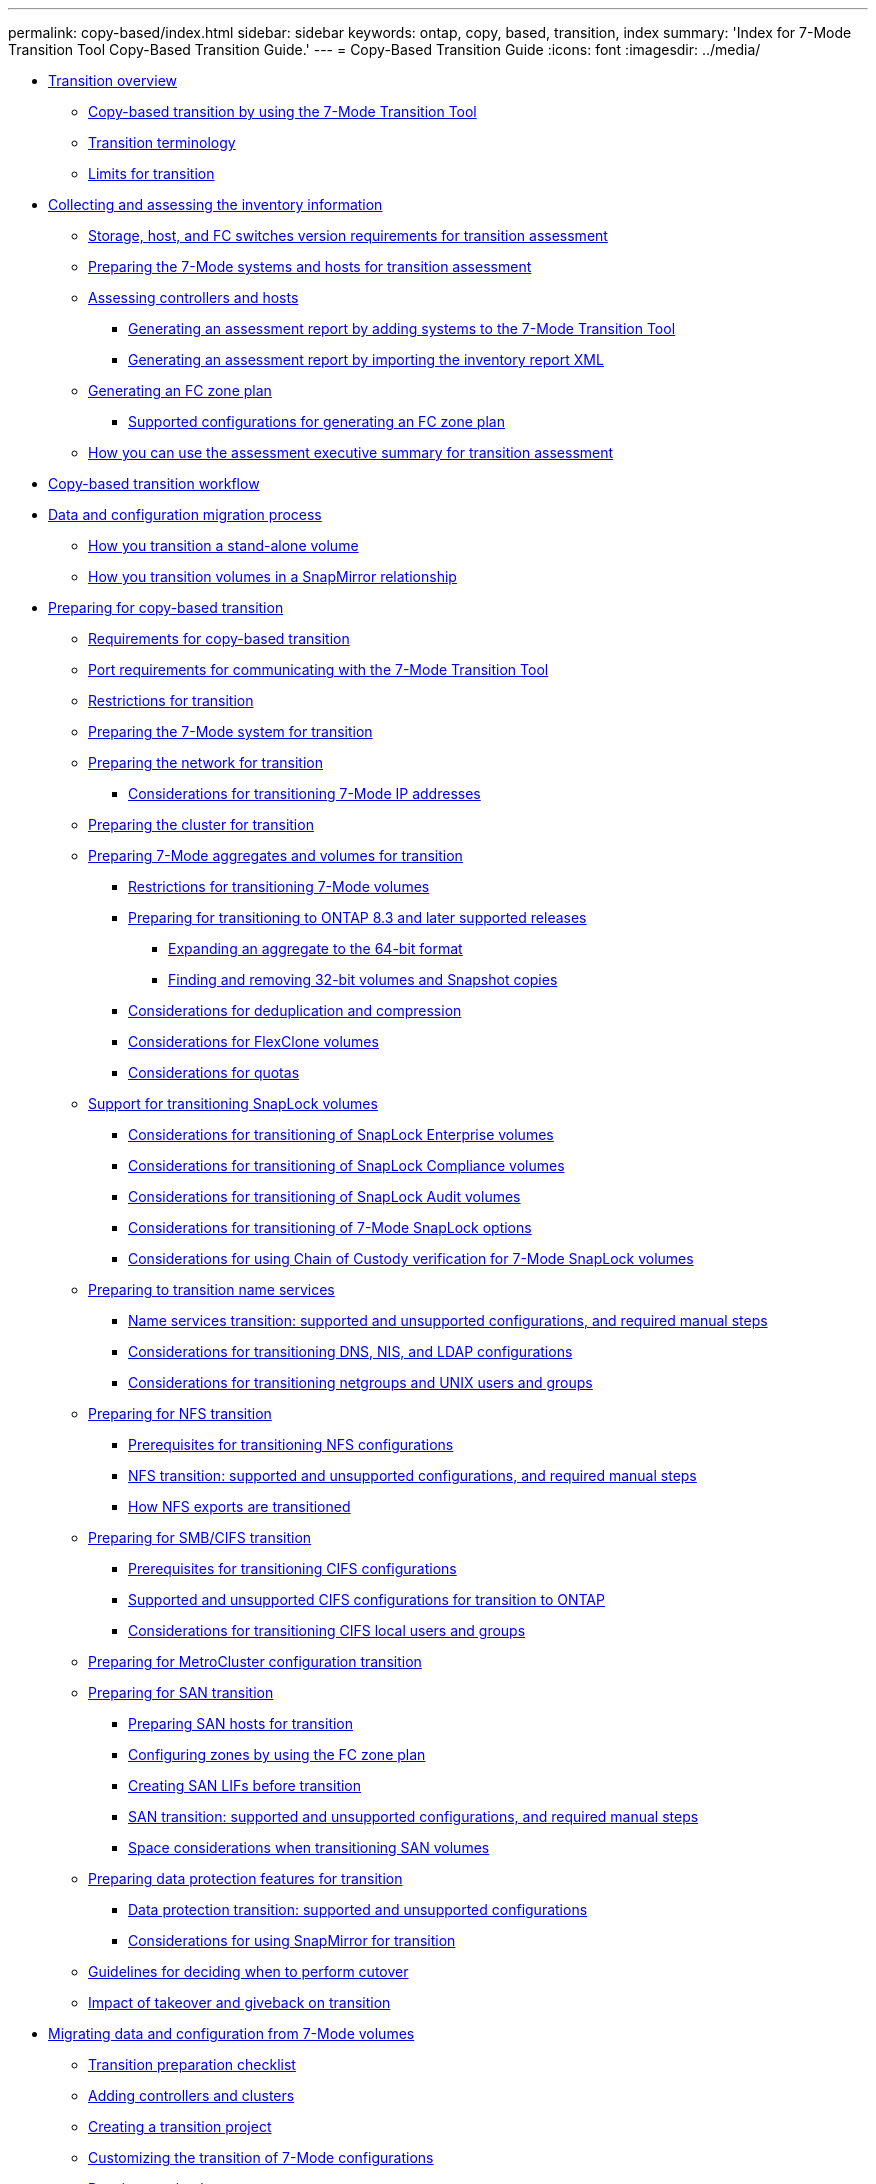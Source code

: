 ---
permalink: copy-based/index.html
sidebar: sidebar
keywords: ontap, copy, based, transition, index
summary: 'Index for 7-Mode Transition Tool Copy-Based Transition Guide.'
---
= Copy-Based Transition Guide
:icons: font
:imagesdir: ../media/

* xref:concept_transition_overview.adoc[Transition overview]
 ** xref:concept_copy_based_transition_using_7mtt.adoc[Copy-based transition by using the 7-Mode Transition Tool]
 ** xref:concept_transition_terminology.adoc[Transition terminology]
 ** xref:reference_limits_for_transition.adoc[Limits for transition]
* xref:concept_collecting_and_assessing_inventory_information.adoc[Collecting and assessing the inventory information]
 ** xref:concept_storage_host_fc_switches_version_requirements.adoc[Storage, host, and FC switches version requirements for transition assessment]
 ** xref:task_preparing_7_mode_systems_for_inventory_collection.adoc[Preparing the 7-Mode systems and hosts for transition assessment]
 ** xref:task_assessing_controllers_and_hosts.adoc[Assessing controllers and hosts]
  *** xref:task_generating_an_assessment_report_by_adding_systems_to_7mtt.adoc[Generating an assessment report by adding systems to the 7-Mode Transition Tool]
  *** xref:task_generating_an_assessment_report_by_importing_inventory_report_xml.adoc[Generating an assessment report by importing the inventory report XML]
 ** xref:task_generating_fc_zone_plan.adoc[Generating an FC zone plan]
  *** xref:concept_supported_configurations_for_generating_an_fc_zone_plan.adoc[Supported configurations for generating an FC zone plan]
 ** xref:concept_how_you_can_use_assessment_executive_summary_for_transition_assessment.adoc[How you can use the assessment executive summary for transition assessment]
* xref:concept_copy_based_transition_workflow.adoc[Copy-based transition workflow]
* xref:concept_data_and_configuration_migration_process.adoc[Data and configuration migration process]
 ** xref:concept_how_you_transition_a_stand_alone_volume.adoc[How you transition a stand-alone volume]
 ** xref:concept_how_you_transition_volumes_in_a_snapmirror_relationship.adoc[How you transition volumes in a SnapMirror relationship]
* xref:concept_preparing_for_copy_based_transition.adoc[Preparing for copy-based transition]
 ** xref:concept_requirements_for_copy_based_transition.adoc[Requirements for copy-based transition]
 ** xref:concept_port_requirements_for_communicating_with_7mtt.adoc[Port requirements for communicating with the 7-Mode Transition Tool]
 ** xref:concept_restrictions_for_transition.adoc[Restrictions for transition]
 ** xref:task_preparing_7_mode_system_for_transition.adoc[Preparing the 7-Mode system for transition]
 ** xref:task_preparing_network_for_transition.adoc[Preparing the network for transition]
  *** xref:concept_considerations_for_transitioning_7_mode_ip_addresses.adoc[Considerations for transitioning 7-Mode IP addresses]
 ** xref:task_preparing_cluster_for_transition.adoc[Preparing the cluster for transition]
 ** xref:task_preparing_7_mode_volumes_and_aggregates_for_transition.adoc[Preparing 7-Mode aggregates and volumes for transition]
  *** xref:concept_restrictions_for_copy_free_transition.adoc[Restrictions for transitioning 7-Mode volumes]
  *** xref:task_transitioning_to_clustered_ontap_8_3_from_a_7_mode_version_with_32_bit_data.adoc[Preparing for transitioning to ONTAP 8.3 and later supported releases]
   **** xref:task_expanding_an_aggregate_to_64_bit_format_without_adding_storage.adoc[Expanding an aggregate to the 64-bit format]
   **** xref:task_finding_and_removing_32_bit_data_from_source_volumes_and_snapshot_copies.adoc[Finding and removing 32-bit volumes and Snapshot copies]
  *** xref:concept_considerations_for_deduplication_and_compression.adoc[Considerations for deduplication and compression]
  *** xref:concept_considerations_for_flexclone_volumes.adoc[Considerations for FlexClone volumes]
  *** xref:concept_considerations_for_quotas.adoc[Considerations for quotas]
 ** xref:concept_support_for_transitioning_snaplock_volumes.adoc[Support for transitioning SnapLock volumes]
  *** xref:concept_considerations_for_transitioning_of_snaplock_enterprise_volumes.adoc[Considerations for transitioning of SnapLock Enterprise volumes]
  *** xref:concept_considerations_for_transitioning_of_snaplock_compliance_volumes.adoc[Considerations for transitioning of SnapLock Compliance volumes]
  *** xref:concept_considerations_for_transitioning_of_snaplock_audit_volumes.adoc[Considerations for transitioning of SnapLock Audit volumes]
  *** xref:concept_considerations_for_transitioning_of_7_mode_snaplock_options.adoc[Considerations for transitioning of 7-Mode SnapLock options]
  *** xref:concept_considerations_for_chain_of_custody_verification_for_7_mode_snaplock_volumes.adoc[Considerations for using Chain of Custody verification for 7-Mode SnapLock volumes]
 ** xref:concept_preparing_for_name_services_transition.adoc[Preparing to transition name services]
  *** xref:concept_supported_and_unsupported_name_services_configurations.adoc[Name services transition: supported and unsupported configurations, and required manual steps]
  *** xref:concept_considerations_for_transitioning_dns_and_ldap_configurations.adoc[Considerations for transitioning DNS, NIS, and LDAP configurations]
  *** xref:concept_considerations_for_transitioning_unix_users_and_groups.adoc[Considerations for transitioning netgroups and UNIX users and groups]
 ** xref:concept_preparing_for_nfs_transition.adoc[Preparing for NFS transition]
  *** xref:concept_prerequisites_to_transition_nfs_configurations.adoc[Prerequisites for transitioning NFS configurations]
  *** xref:concept_nfs_configurations_supported_unsupported_or_requiring_manual_steps_for_transition.adoc[NFS transition: supported and unsupported configurations, and required manual steps]
  *** xref:concept_how_nfs_exports_are_transitioned.adoc[How NFS exports are transitioned]
 ** xref:concept_preparing_for_smb_cifs_transition.adoc[Preparing for SMB/CIFS transition]
  *** xref:concept_prerequisites_for_transitioning_cifs_configurations.adoc[Prerequisites for transitioning CIFS configurations]
  *** xref:concept_cifs_configurations_supported_unsupported_or_requiring_manual_steps_for_transition.adoc[Supported and unsupported CIFS configurations for transition to ONTAP]
  *** xref:concept_considerations_for_local_users_and_groups_transition.adoc[Considerations for transitioning CIFS local users and groups]
 ** xref:concept_preparing_for_metrocluster_configuration_transition.adoc[Preparing for MetroCluster configuration transition]
 ** xref:task_preparing_for_san_transition.adoc[Preparing for SAN transition]
  *** xref:task_preparing_san_hosts_for_transition.adoc[Preparing SAN hosts for transition]
  *** xref:task_configuring_zones_by_using_fc_zone_plan.adoc[Configuring zones by using the FC zone plan]
  *** xref:task_creating_san_lifs_before_transition.adoc[Creating SAN LIFs before transition]
  *** xref:concept_san_transition_supported_and_unsupported_configurations_and_required_manual_steps.adoc[SAN transition: supported and unsupported configurations, and required manual steps]
  *** xref:concept_considerations_for_space_when_transitioning_san_volumes.adoc[Space considerations when transitioning SAN volumes]
 ** xref:concept_preparing_data_protection_features_for_transition.adoc[Preparing data protection features for transition]
  *** xref:concept_supported_and_unsupported_data_protection_relationships.adoc[Data protection transition: supported and unsupported configurations]
  *** xref:concept_considerations_for_using_snapmirror_for_transition.adoc[Considerations for using SnapMirror for transition]
 ** xref:concept_guidelines_for_deciding_when_to_cutover.adoc[Guidelines for deciding when to perform cutover]
 ** xref:concept_impact_of_takeover_and_giveback_on_transition.adoc[Impact of takeover and giveback on transition]
* xref:task_transitioning_volumes_using_7mtt.adoc[Migrating data and configuration from 7-Mode volumes]
 ** xref:reference_transition_preparation_checklist.adoc[Transition preparation checklist]
 ** xref:task_adding_controllers_and_clusters.adoc[Adding controllers and clusters]
 ** xref:task_creating_a_transition_project.adoc[Creating a transition project]
 ** xref:task_customizing_configurations_for_transition.adoc[Customizing the transition of 7-Mode configurations]
 ** xref:task_running_prechecks.adoc[Running prechecks]
  *** xref:concept_severity_levels_for_precheck_messages.adoc[Severity levels for precheck messages]
 ** xref:task_starting_baseline_data_copy.adoc[Starting baseline data copy]
 ** xref:task_applying_7_mode_configurations.adoc[Applying 7-Mode configurations]
 ** xref:task_configuring_zones_by_using_fc_zone_plan.adoc[Configuring zones by using the FC zone plan]
 ** xref:task_performing_on_demand_snapmirror_update_operation.adoc[Performing on-demand SnapMirror updates]
 ** xref:task_completing_a_transition_project.adoc[Completing a transition project]
 ** xref:task_completing_chain_of_custody_verification.adoc[Completing the Chain of Custody verification]
* xref:concept_transitioning_volumes_using_7mtt_cli.adoc[Transitioning volumes by using the 7-Mode Transition Tool CLI]
 ** xref:concept_scenarios_for_selecting_volumes_in_a_session.adoc[Scenarios for selecting volumes in a project]
 ** xref:concept_transitioning_volumes_using_7mtt_cli.adoc[Transitioning volumes by using the 7-Mode Transition Tool CLI]
  *** xref:task_creating_a_transition_session.adoc[Creating a transition project]
  *** xref:task_transitioning_volumes_by_excluding_a_subset_of_configurations.adoc[Customizing the transition of 7-Mode configurations by using the CLI]
   **** xref:reference_configurations_that_can_be_excluded.adoc[Configurations that can be excluded from transition]
   **** xref:reference_example_consolidating_nfs_export_rules_for_transition.adoc[Examples of consolidating NFS export rules and Snapshot schedules for transition]
  *** xref:task_running_precheck_on_a_session.adoc[Running prechecks]
  *** xref:task_starting_data_copy_for_a_transition_session.adoc[Starting data copy for a transition project]
  *** xref:task_applying_configurations_to_ontap_volumes.adoc[Applying configurations to ONTAP volumes]
  *** xref:task_completing_transition_process.adoc[Completing the transition]
 ** xref:reference_commands_for_managing_transition_sessions.adoc[Commands for managing transition]
* xref:task_performing_post_transition_tasks.adoc[Performing manual post-transition tasks]
 ** xref:task_configuring_zones_by_using_fc_zone_planner.adoc[Configuring zones by using the FC zone plan]
 ** xref:task_recovering_from_a_failed_lun_transition.adoc[Recovering from a failed LUN transition]
 ** xref:task_viewing_transitioned_san_configurations.adoc[Viewing transitioned SAN configurations]
 ** xref:concept_limitations_with_snapshot_copies_and_luns_managed_by_snap_products.adoc[Limitations with 7-Mode Snapshot copies of LUNs managed by SnapDrive and SnapManager after transition]
 ** xref:task_post_transition_task_for_a_metrocluster_configuration.adoc[Configuring cron job schedules on the remote site after transitioning a MetroCluster configuration]
 ** xref:task_deleting_7_mode_volume_snapshot_copies_from_transitioned_volumes.adoc[Deleting 7-Mode volume Snapshot copies from transitioned volumes]
 ** xref:task_consolidating_snapshot_policies_and_cron_schedules_on_transitioned_volumes.adoc[Consolidating cron schedules from transitioned volumes]
* xref:concept_managing_a_transition_project.adoc[Managing a transition project]
 ** xref:task_editing_a_subproject.adoc[Editing a project]
 ** xref:concept_managing_snapmirror_transfers_and_schedule.adoc[Managing SnapMirror transfers and schedule]
  *** xref:task_creating_schedule_for_snapmirror_transfers.adoc[Creating a data copy schedule for SnapMirror transfers]
  *** xref:concept_guidelines_for_creating_a_data_copy_schedule.adoc[Considerations for creating a data copy schedule]
  *** xref:task_editing_or_deleting_snapmirror_transfer_schedule.adoc[Editing or deleting a data copy schedule for SnapMirror transfers]
 ** xref:task_managing_logical_interfaces.adoc[Managing logical interfaces]
 ** xref:task_removing_volumes_from_a_project.adoc[Removing volumes from a project]
 ** xref:task_pausing_and_resuming_a_subproject.adoc[Pausing and resuming a project]
 ** xref:task_aborting_a_subproject.adoc[Aborting a project]
 ** xref:task_deleting_a_project.adoc[Deleting a project]
* xref:concept_troubleshooting_web_interface_issues.adoc[Troubleshooting issues]
 ** xref:task_collecting_tool_logs.adoc[Downloading transition log files]
 ** xref:concept_log_files_for_7mtt.adoc[Log files for the 7-Mode Transition Tool]
 ** xref:task_acknowledging_errors_to_continue_with_transition.adoc[Continuing with the transition if ignorable errors occur]
  *** xref:reference_ignorable_errors_during_transition.adoc[Ignorable errors during transition]
 ** xref:task_transitioning_a_metrocluster_configuration_if_a_switchover_or_switchback_event_occurs.adoc[Transitioning a MetroCluster configuration that failed due to switchover or switchback]
 ** xref:reference_cannot_select_a_secondary_volume_from_volume_selection_pane.adoc[Cannot select a secondary volume from the Volume selection pane]
 ** xref:reference_cannot_select_volume_for_transition_if_tool_fails_to_retrieve_volume_information.adoc[Cannot select a volume for transition if the tool fails to retrieve the volume information]
 ** xref:reference_cannot_proceed_from_volume_mapping_pane_if_selected_svm_has_no_aggregate.adoc[Cannot proceed from the Volume mapping pane if the selected SVM has no aggregate]
 ** xref:reference_compression_fails_to_start_after_transition.adoc[Compression is not enabled after transition from Data ONTAP 7.3.x]
* xref:reference_copyright_and_trademark.adoc[Copyright, trademark, and machine translation]
 ** xref:reference_copyright.adoc[Copyright]
 ** xref:reference_trademark.adoc[Trademark]
 ** xref:generic_machine_translation_disclaimer.adoc[Machine translation]
